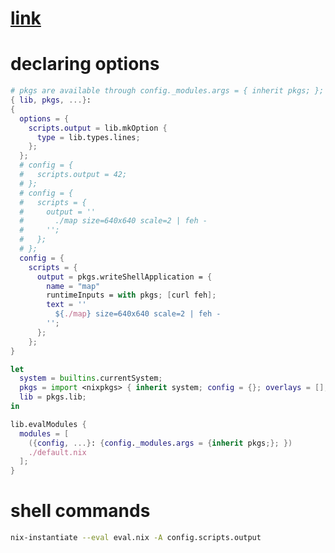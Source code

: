 #+property: header_args :padline true :comments link 
* [[https://nix.dev/tutorials/module-system/module-system.html][link]]
* declaring options
#+name: default.nix
#+begin_src nix :tangle default.nix
  # pkgs are available through config._modules.args = { inherit pkgs; }; 
  { lib, pkgs, ...}:
  {
    options = {
      scripts.output = lib.mkOption {
        type = lib.types.lines;
      };
    };
    # config = {
    #   scripts.output = 42;
    # };
    # config = {
    #   scripts = {
    #     output = ''
    #       ./map size=640x640 scale=2 | feh -
    #     '';
    #   };
    # };
    config = {
      scripts = {
        output = pkgs.writeShellApplication = {
          name = "map"
          runtimeInputs = with pkgs; [curl feh];
          text = ''
            ${./map} size=640x640 scale=2 | feh -
          '';
        };
      };
  }
#+end_src

#+name: eval.nix
#+begin_src nix :tangle eval.nix
  let
    system = builtins.currentSystem;
    pkgs = import <nixpkgs> { inherit system; config = {}; overlays = []; };
    lib = pkgs.lib;
  in

  lib.evalModules {
    modules = [
      ({config, ...}: {config._modules.args = {inherit pkgs;}; })
      ./default.nix
    ];
  }
#+end_src
* shell commands
#+name: commands.sh
#+begin_src bash :tangle commands.sh
  nix-instantiate --eval eval.nix -A config.scripts.output
#+end_src
